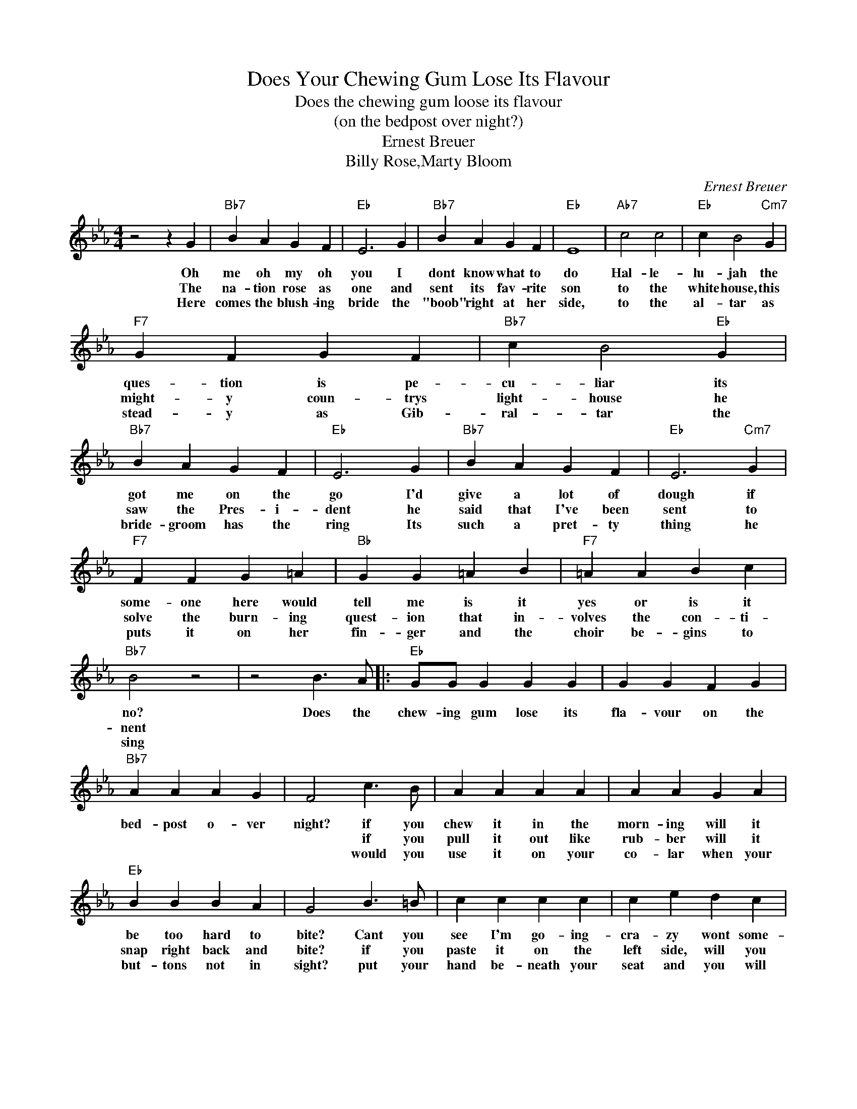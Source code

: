X:1
T:Does Your Chewing Gum Lose Its Flavour
T:Does the chewing gum loose its flavour
T:(on the bedpost over night?)
T:Ernest Breuer
T:Billy Rose,Marty Bloom
C:Ernest Breuer
Z:All Rights Reserved
L:1/4
M:4/4
K:Eb
V:1 treble 
%%MIDI program 4
V:1
 z2 z G |"Bb7" B A G F |"Eb" E3 G |"Bb7" B A G F |"Eb" E4 |"Ab7" c2 c2 |"Eb" c B2"Cm7" G | %7
w: Oh|me oh my oh|you I|dont know what to|do|Hal- le-|lu- jah the|
w: The|na- tion rose as|one and|sent its fav- rite|son|to the|white house, this|
w: Here|comes the blush- ing|bride the|"boob" right at her|side,|to the|al- tar as|
"F7" G F G F |"Bb7" c B2"Eb" G |"Bb7" B A G F |"Eb" E3 G |"Bb7" B A G F |"Eb" E3"Cm7" G | %13
w: ques- tion is pe-|cu- liar its|got me on the|go I'd|give a lot of|dough if|
w: might- y coun- trys|light- house he|saw the Pres- i-|dent he|said that I've been|sent to|
w: stead- y as Gib-|ral- tar the|bride- groom has the|ring Its|such a pret- ty|thing he|
"F7" F F G =A |"Bb" G G =A B |"F7" =A A B c |"Bb7" B2 z2 | z2 B3/2 A/ |:"Eb" G/G/ G G G | G G F G | %20
w: some- one here would|tell me is it|yes or is it|no?|Does the|chew- ing gum lose its|fla- vour on the|
w: solve the burn- ing|quest- ion that in-|volves the con- ti-|nent||||
w: puts it on her|fin- ger and the|choir be- gins to|sing||||
"Bb7" A A A G | F2 c3/2 B/ | A A A A | A A G A |"Eb" B B B A | G2 B3/2 =B/ | c c c c | c e d c | %28
w: bed- post o- ver|night? if you|chew it in the|morn- ing will it|be too hard to|bite? Cant you|see I'm go- ing-|cra- zy wont some-|
w: |* if you|pull it out like|rub- ber will it|snap right back and|bite? if you|paste it on the|left side, will you|
w: |* would you|use it on your|co- lar when your|but- tons not in|sight? put your|hand be- neath your|seat and you will|
"Eb" B B"Bb" B B |"Cm" e2"F7" E3/2 F/ |"Eb" G/G/ G G G |"Bb" G A"C7" B3/2 A/ |"F" G G"Bb7" F F |1 %33
w: bod- y put me|right? does the|chew- ing gum lose its|fla- vour on the|bed- post o- ver|
w: find it on the|right? * *||||
w: find it there all|right? * *||||
"Eb" E2"Bb7" B3/2 A/ :|2"Eb" E2- E z |] %35
w: night? does the|night? *|
w: ||
w: ||

